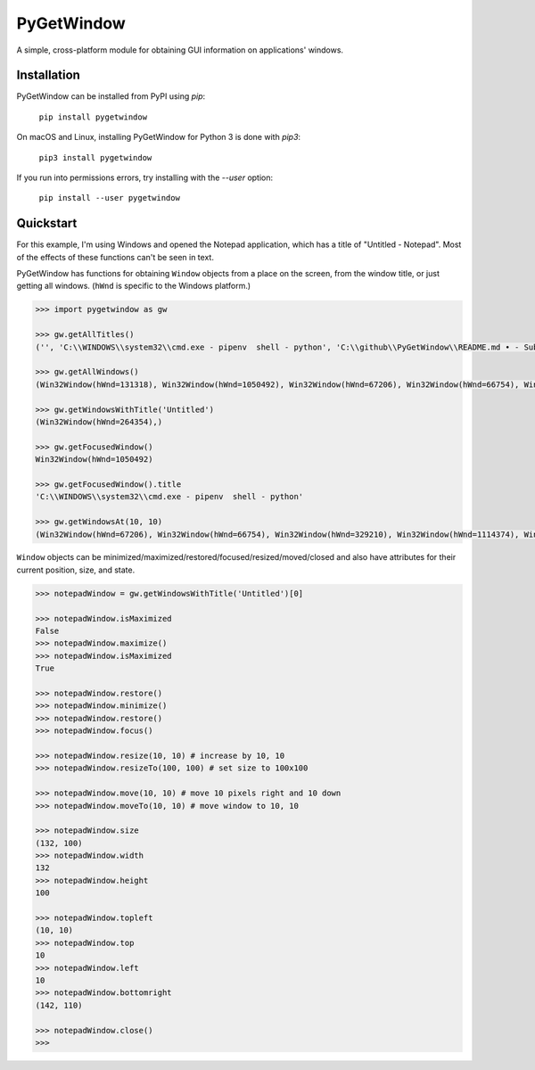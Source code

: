 PyGetWindow
===========

A simple, cross-platform module for obtaining GUI information on applications' windows.

Installation
------------

PyGetWindow can be installed from PyPI using `pip`:

    ``pip install pygetwindow``

On macOS and Linux, installing PyGetWindow for Python 3 is done with `pip3`:

    ``pip3 install pygetwindow``

If you run into permissions errors, try installing with the `--user` option:

    ``pip install --user pygetwindow``

Quickstart
----------

For this example, I'm using Windows and opened the Notepad application, which has a title of "Untitled - Notepad". Most of the effects of these functions can't be seen in text.

PyGetWindow has functions for obtaining ``Window`` objects from a place on the screen, from the window title, or just getting all windows. (``hWnd`` is specific to the Windows platform.)

.. code-block:: none

    >>> import pygetwindow as gw

    >>> gw.getAllTitles()
    ('', 'C:\\WINDOWS\\system32\\cmd.exe - pipenv  shell - python', 'C:\\github\\PyGetWindow\\README.md • - Sublime Text', "asweigart/PyGetWindow: A simple, cross-platform module for obtaining GUI information on application's windows. - Google Chrome", 'Untitled - Notepad', 'C:\\Users\\Al\\Desktop\\xlibkey.py • - Sublime Text', 'https://tronche.com/gui/x/xlib/ - Google Chrome', 'Xlib Programming Manual: XGetWindowAttributes - Google Chrome', 'Generic Ubuntu Box [Running] - Oracle VM VirtualBox', 'Oracle VM VirtualBox Manager', 'Microsoft Edge', 'Microsoft Edge', 'Microsoft Edge', '', 'Microsoft Edge', 'Settings', 'Settings', 'Microsoft Store', 'Microsoft Store', '', '', 'Backup and Sync', 'Google Hangouts - asweigart@gmail.com', 'Downloads', '', '', 'Program Manager')

    >>> gw.getAllWindows()
    (Win32Window(hWnd=131318), Win32Window(hWnd=1050492), Win32Window(hWnd=67206), Win32Window(hWnd=66754), Win32Window(hWnd=264354), Win32Window(hWnd=329210), Win32Window(hWnd=1114374), Win32Window(hWnd=852550), Win32Window(hWnd=328358), Win32Window(hWnd=66998), Win32Window(hWnd=132508), Win32Window(hWnd=66964), Win32Window(hWnd=66882), Win32Window(hWnd=197282), Win32Window(hWnd=393880), Win32Window(hWnd=66810), Win32Window(hWnd=328466), Win32Window(hWnd=132332), Win32Window(hWnd=262904), Win32Window(hWnd=65962), Win32Window(hWnd=65956), Win32Window(hWnd=197522), Win32Window(hWnd=131944), Win32Window(hWnd=329334), Win32Window(hWnd=395034), Win32Window(hWnd=132928), Win32Window(hWnd=65882))

    >>> gw.getWindowsWithTitle('Untitled')
    (Win32Window(hWnd=264354),)

    >>> gw.getFocusedWindow()
    Win32Window(hWnd=1050492)

    >>> gw.getFocusedWindow().title
    'C:\\WINDOWS\\system32\\cmd.exe - pipenv  shell - python'

    >>> gw.getWindowsAt(10, 10)
    (Win32Window(hWnd=67206), Win32Window(hWnd=66754), Win32Window(hWnd=329210), Win32Window(hWnd=1114374), Win32Window(hWnd=852550), Win32Window(hWnd=132508), Win32Window(hWnd=66964), Win32Window(hWnd=66882), Win32Window(hWnd=197282), Win32Window(hWnd=393880), Win32Window(hWnd=66810), Win32Window(hWnd=328466), Win32Window(hWnd=395034), Win32Window(hWnd=132928), Win32Window(hWnd=65882))


``Window`` objects can be minimized/maximized/restored/focused/resized/moved/closed and also have attributes for their current position, size, and state.

.. code-block:: none

    >>> notepadWindow = gw.getWindowsWithTitle('Untitled')[0]

    >>> notepadWindow.isMaximized
    False
    >>> notepadWindow.maximize()
    >>> notepadWindow.isMaximized
    True

    >>> notepadWindow.restore()
    >>> notepadWindow.minimize()
    >>> notepadWindow.restore()
    >>> notepadWindow.focus()

    >>> notepadWindow.resize(10, 10) # increase by 10, 10
    >>> notepadWindow.resizeTo(100, 100) # set size to 100x100

    >>> notepadWindow.move(10, 10) # move 10 pixels right and 10 down
    >>> notepadWindow.moveTo(10, 10) # move window to 10, 10

    >>> notepadWindow.size
    (132, 100)
    >>> notepadWindow.width
    132
    >>> notepadWindow.height
    100

    >>> notepadWindow.topleft
    (10, 10)
    >>> notepadWindow.top
    10
    >>> notepadWindow.left
    10
    >>> notepadWindow.bottomright
    (142, 110)

    >>> notepadWindow.close()
    >>>

